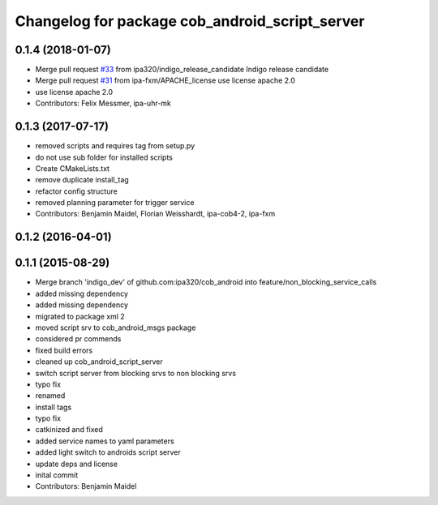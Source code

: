 ^^^^^^^^^^^^^^^^^^^^^^^^^^^^^^^^^^^^^^^^^^^^^^^
Changelog for package cob_android_script_server
^^^^^^^^^^^^^^^^^^^^^^^^^^^^^^^^^^^^^^^^^^^^^^^

0.1.4 (2018-01-07)
------------------
* Merge pull request `#33 <https://github.com/ipa320/cob_android/issues/33>`_ from ipa320/indigo_release_candidate
  Indigo release candidate
* Merge pull request `#31 <https://github.com/ipa320/cob_android/issues/31>`_ from ipa-fxm/APACHE_license
  use license apache 2.0
* use license apache 2.0
* Contributors: Felix Messmer, ipa-uhr-mk

0.1.3 (2017-07-17)
------------------
* removed scripts and requires tag from setup.py
* do not use sub folder for installed scripts
* Create CMakeLists.txt
* remove duplicate install_tag
* refactor config structure
* removed planning parameter for trigger service
* Contributors: Benjamin Maidel, Florian Weisshardt, ipa-cob4-2, ipa-fxm

0.1.2 (2016-04-01)
------------------

0.1.1 (2015-08-29)
------------------
* Merge branch 'indigo_dev' of github.com:ipa320/cob_android into feature/non_blocking_service_calls
* added missing dependency
* added missing dependency
* migrated to package xml 2
* moved script srv to cob_android_msgs package
* considered pr commends
* fixed build errors
* cleaned up cob_android_script_server
* switch script server from blocking srvs to non blocking srvs
* typo fix
* renamed
* install tags
* typo fix
* catkinized and fixed
* added service names to yaml parameters
* added light switch to androids script server
* update deps and license
* inital commit
* Contributors: Benjamin Maidel
